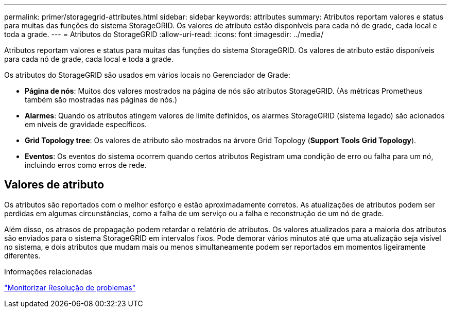 ---
permalink: primer/storagegrid-attributes.html 
sidebar: sidebar 
keywords: attributes 
summary: Atributos reportam valores e status para muitas das funções do sistema StorageGRID. Os valores de atributo estão disponíveis para cada nó de grade, cada local e toda a grade. 
---
= Atributos do StorageGRID
:allow-uri-read: 
:icons: font
:imagesdir: ../media/


[role="lead"]
Atributos reportam valores e status para muitas das funções do sistema StorageGRID. Os valores de atributo estão disponíveis para cada nó de grade, cada local e toda a grade.

Os atributos do StorageGRID são usados em vários locais no Gerenciador de Grade:

* *Página de nós*: Muitos dos valores mostrados na página de nós são atributos StorageGRID. (As métricas Prometheus também são mostradas nas páginas de nós.)
* *Alarmes*: Quando os atributos atingem valores de limite definidos, os alarmes StorageGRID (sistema legado) são acionados em níveis de gravidade específicos.
* *Grid Topology tree*: Os valores de atributo são mostrados na árvore Grid Topology (*Support* *Tools* *Grid Topology*).
* *Eventos*: Os eventos do sistema ocorrem quando certos atributos Registram uma condição de erro ou falha para um nó, incluindo erros como erros de rede.




== Valores de atributo

Os atributos são reportados com o melhor esforço e estão aproximadamente corretos. As atualizações de atributos podem ser perdidas em algumas circunstâncias, como a falha de um serviço ou a falha e reconstrução de um nó de grade.

Além disso, os atrasos de propagação podem retardar o relatório de atributos. Os valores atualizados para a maioria dos atributos são enviados para o sistema StorageGRID em intervalos fixos. Pode demorar vários minutos até que uma atualização seja visível no sistema, e dois atributos que mudam mais ou menos simultaneamente podem ser reportados em momentos ligeiramente diferentes.

.Informações relacionadas
link:../monitor/index.html["Monitorizar  Resolução de problemas"]
